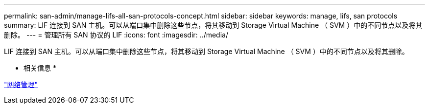 ---
permalink: san-admin/manage-lifs-all-san-protocols-concept.html 
sidebar: sidebar 
keywords: manage, lifs, san protocols 
summary: LIF 连接到 SAN 主机。可以从端口集中删除这些节点，将其移动到 Storage Virtual Machine （ SVM ）中的不同节点以及将其删除。 
---
= 管理所有 SAN 协议的 LIF
:icons: font
:imagesdir: ../media/


[role="lead"]
LIF 连接到 SAN 主机。可以从端口集中删除这些节点，将其移动到 Storage Virtual Machine （ SVM ）中的不同节点以及将其删除。

* 相关信息 *

link:../networking/index.html["网络管理"]
